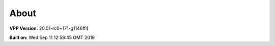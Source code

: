 .. _about:

=====
About
=====

**VPP Version:** 20.01-rc0~171-g1146ff4

**Built on:** Wed Sep 11 12:59:45 GMT 2019
